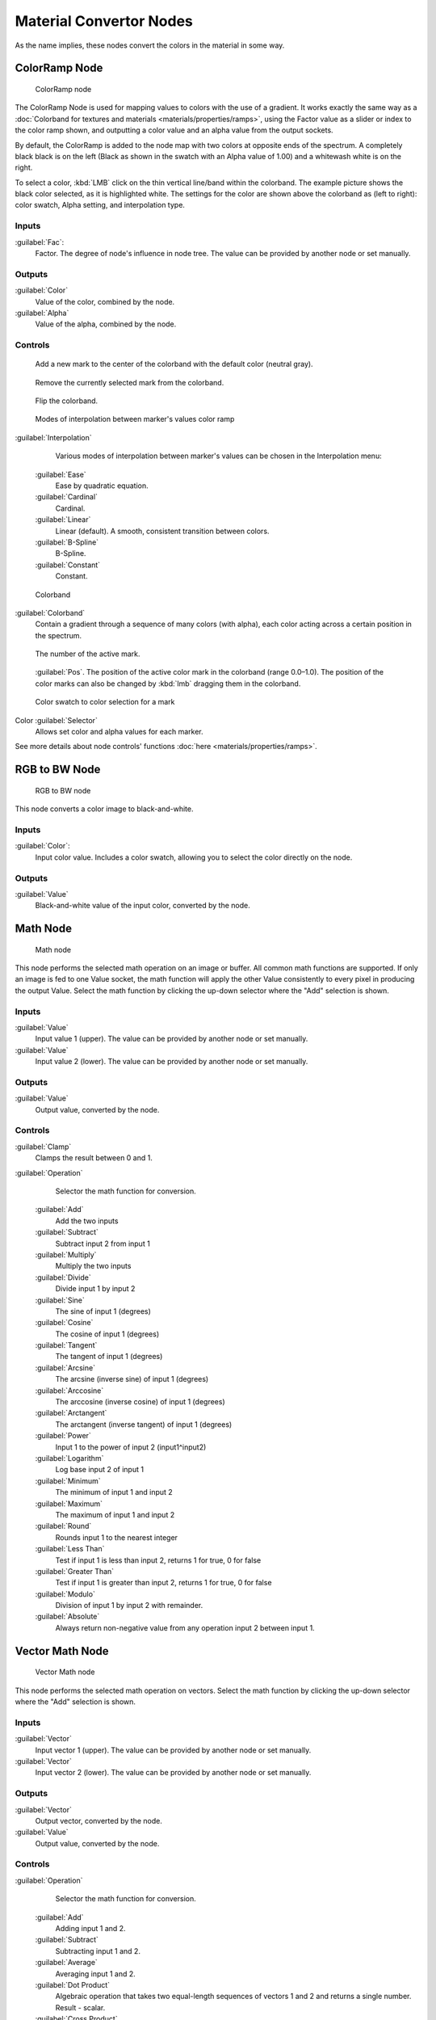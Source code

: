 
Material Convertor Nodes
========================

As the name implies, these nodes convert the colors in the material in some way.


ColorRamp Node
--------------


.. figure:: /images/26-Manual-Material-Convertor-Node-ColorRamp.jpg

   ColorRamp node


The ColorRamp Node is used for mapping values to colors with the use of a gradient. It works exactly the same way as a :doc:`Colorband for textures and materials <materials/properties/ramps>`\ , using the Factor value as a slider or index to the color ramp shown, and outputting a color value and an alpha value from the output sockets.

By default,
the ColorRamp is added to the node map with two colors at opposite ends of the spectrum.
A completely black black is on the left
(Black as shown in the swatch with an Alpha value of 1.00)
and a whitewash white is on the right.

To select a color, :kbd:`LMB` click on the thin vertical line/band within the colorband.
The example picture shows the black color selected, as it is highlighted white.
The settings for the color are shown above the colorband as (left to right): color swatch,
Alpha setting, and interpolation type.


Inputs
~~~~~~


:guilabel:`Fac`\ :
    Factor. The degree of node's influence in node tree. The value can be provided by another node or set manually.


Outputs
~~~~~~~


:guilabel:`Color`
    Value of the color, combined by the node.
:guilabel:`Alpha`
    Value of the alpha, combined by the node.


Controls
~~~~~~~~


.. figure:: /images/26-Material-Convertor-Node-ColorRamp-Addpoint-Buticon.jpg


    Add a new mark to the center of the colorband with the default color (neutral gray).


.. figure:: /images/26-Material-Convertor-Node-ColorRamp-Deletepoint-Buticon.jpg


    Remove the currently selected mark from the colorband.


.. figure:: /images/26-Material-Convertor-Node-ColorRamp-Flip-Buticon.jpg


    Flip the colorband.


.. figure:: /images/26-Manual-Material-Convertor-Node-ColorRamp-Interpolation.jpg

   Modes of interpolation between marker's values color ramp


:guilabel:`Interpolation`
    Various modes of interpolation between marker's values can be chosen in the Interpolation menu:
   :guilabel:`Ease`
      Ease by quadratic equation.
   :guilabel:`Cardinal`
      Cardinal.
   :guilabel:`Linear`
      Linear (default).  A smooth, consistent transition between colors.
   :guilabel:`B-Spline`
      B-Spline.
   :guilabel:`Constant`
      Constant.


.. figure:: /images/26-Manual-Material-Convertor-Node-Colorband.jpg

   Colorband


:guilabel:`Colorband`
   Contain a gradient through a sequence of many colors (with alpha), each color acting across a certain position in the spectrum.


.. figure:: /images/26-Material-Convertor-Node-ColorRamp-Numberpoint-Buticon.jpg


    The number of the active mark.


.. figure:: /images/26-Material-Convertor-Node-ColorRamp-Pospoint-Buticon.jpg


    :guilabel:`Pos`\ .  The position of the active color mark in the colorband (range 0.0–1.0).  The position of the color marks can also be changed by :kbd:`lmb` dragging them in the colorband.


.. figure:: /images/26-Manual-Material-Convertor-Node-ColorSwatch.jpg

   Color swatch to color selection for a mark


Color :guilabel:`Selector`
    Allows set color and alpha values for each marker.


See more details about node controls' functions :doc:`here <materials/properties/ramps>`\ .


RGB to BW Node
--------------


.. figure:: /images/26-Manual-Material-Convertor-Node-RGB-to-BW.jpg

   RGB to BW node


This node converts a color image to black-and-white.


Inputs
~~~~~~


:guilabel:`Color`\ :
    Input color value. Includes a color swatch, allowing you to select the color directly on the node.


Outputs
~~~~~~~


:guilabel:`Value`
    Black-and-white value of the input color, converted by the node.


Math Node
---------


.. figure:: /images/26-Manual-Material-Convertor-Node-Math.jpg

   Math node


This node performs the selected math operation on an image or buffer.
All common math functions are supported. If only an image is fed to one Value socket, the math
function will apply the other Value consistently to every pixel in producing the output Value.
Select the math function by clicking the up-down selector where the "Add" selection is shown.


Inputs
~~~~~~


:guilabel:`Value`
    Input value 1 (upper). The value can be provided by another node or set manually.
:guilabel:`Value`
    Input value 2 (lower). The value can be provided by another node or set manually.


Outputs
~~~~~~~


:guilabel:`Value`
    Output value, converted by the node.


Controls
~~~~~~~~


:guilabel:`Clamp`
    Clamps the result between 0 and 1.

:guilabel:`Operation`
    Selector the math function for conversion.
   :guilabel:`Add`
      Add the two inputs
   :guilabel:`Subtract`
      Subtract input 2 from input 1
   :guilabel:`Multiply`
      Multiply the two inputs
   :guilabel:`Divide`
      Divide input 1 by input 2
   :guilabel:`Sine`
      The sine of input 1 (degrees)
   :guilabel:`Cosine`
      The cosine of input 1 (degrees)
   :guilabel:`Tangent`
      The tangent of input 1 (degrees)
   :guilabel:`Arcsine`
      The arcsine (inverse sine) of input 1 (degrees)
   :guilabel:`Arccosine`
      The arccosine (inverse cosine) of input 1 (degrees)
   :guilabel:`Arctangent`
      The arctangent (inverse tangent) of input 1 (degrees)
   :guilabel:`Power`
      Input 1 to the power of input 2 (input1^input2)
   :guilabel:`Logarithm`
      Log base input 2 of input 1
   :guilabel:`Minimum`
      The minimum of input 1 and input 2
   :guilabel:`Maximum`
      The maximum of input 1 and input 2
   :guilabel:`Round`
      Rounds input 1 to the nearest integer
   :guilabel:`Less Than`
      Test if input 1 is less than input 2, returns 1 for true, 0 for false
   :guilabel:`Greater Than`
      Test if input 1 is greater than input 2, returns 1 for true, 0 for false
   :guilabel:`Modulo`
      Division of input 1 by input 2 with remainder.
   :guilabel:`Absolute`
      Always return non-negative value from any operation input 2 between input 1.


Vector Math Node
----------------


.. figure:: /images/26-Manual-Material-Convertor-Node-VectorMath.jpg

   Vector Math node


This node performs the selected math operation on vectors.
Select the math function by clicking the up-down selector where the "Add" selection is shown.


Inputs
~~~~~~


:guilabel:`Vector`
    Input vector 1 (upper). The value can be provided by another node or set manually.
:guilabel:`Vector`
    Input vector 2 (lower). The value can be provided by another node or set manually.


Outputs
~~~~~~~


:guilabel:`Vector`
    Output vector, converted by the node.
:guilabel:`Value`
    Output value, converted by the node.


Controls
~~~~~~~~


:guilabel:`Operation`
    Selector the math function for conversion.
   :guilabel:`Add`
       Adding input 1 and 2.
   :guilabel:`Subtract`
       Subtracting input 1 and 2.
   :guilabel:`Average`
       Averaging input 1 and 2.
   :guilabel:`Dot Product`
       Algebraic operation that takes two equal-length sequences of vectors 1 and 2 and returns a single number. Result - scalar.
   :guilabel:`Cross Product`
       Geometric binary operation on two vectors 1 and 2 in three-dimensional space. It results in a vector which is perpendicular to both and therefore normal to the plane containing them. Result - vector.
   :guilabel:`Normalize`
       Normalizing input 1 and 2.


Squeeze Value Node
------------------


.. figure:: /images/26-Manual-Material-Convertor-Node-SqueezeValue.jpg

   Squeeze Value node


This node is used primarily in conjunction with the Camera Data node used.
The camera data generate large output values,
both in terms of the depth information as well as the extent in the width.
With the squeeze Node high output values to an acceptable material for the node degree,
ie to values between 0.0 - 1.0 scaled down.


Inputs
~~~~~~


:guilabel:`Value`
    Any numeric value. The value can be provided by another node or set manually.
:guilabel:`Width`
    Determines the curve between sharp S-shaped (width = 1) and stretched (Width = 0.1). Negative values reverse the course. The value can be provided by another node or set manually.
:guilabel:`Center`
    The center of the output value range. This input value is replaced by the output value of 0.5. The value can be provided by another node or set manually.


Outputs
~~~~~~~


:guilabel:`Value`
    A value between 0 and 1, converted by the node.


Separate RGB Node
-----------------


.. figure:: /images/26-Manual-Material-Convertor-Node-SeparateRGB.jpg

   Separate RGB node


This node separates an image into its red, green, blue channels - traditional primary colors,
also broadcast directly to most computer monitors.


Inputs
~~~~~~


:guilabel:`Image`
    Input color value. Includes a color swatch, allowing you to select the color directly on the node.


Outputs
~~~~~~~


:guilabel:`R`
    Value of the red color channel, separated out by the node.
:guilabel:`G`
    Value of the green color channel, separated out by the node.
:guilabel:`B`
    Value of the blue color channel, separated out by the node.


Combine RGB Node
----------------


.. figure:: /images/26-Manual-Material-Convertor-Node-CombineRGB.jpg

   Combine RGB node


This node combines a color (image) from separated red, green, blue channels.


Inputs
~~~~~~


:guilabel:`R`
    Input value of red color channel. The value can be provided by another node or set manually.
:guilabel:`G`
    Input value of green color channel. The value can be provided by another node or set manually.
:guilabel:`B`
    Input value of blue color channel. The value can be provided by another node or set manually.


Outputs
~~~~~~~


:guilabel:`Image`
    Output value of the color, combined by the node.


Separate HSV Node
-----------------


.. figure:: /images/26-Manual-Material-Convertor-Node-SeparateHSV.jpg

   Separate HSV node


This node separates an image into image maps for the hue, saturation, value channels.
Three values, often considered as more intuitive than the RGB system
(nearly only used on computers)

Use and manipulate the separated channels for different purposes; i.e.
to achieve some compositing/color adjustment result. For example,
you could expand the Value channel (by using the multiply node)
to make all the colors brighter. You could make an image more relaxed by diminishing
(via the divide or map value node) the Saturation channel.
You could isolate a specific range of colors
(by clipping the Hue channel via the Colorramp node) and change their color
(by the Add/Subtract mix node).


Inputs
~~~~~~


:guilabel:`Color`
    Input color value. Includes a color swatch, allowing you to select the color directly on the node.


Outputs
~~~~~~~


:guilabel:`H`
    Value of the hue color channel, separated out by the node (in some way, choose a «color» of the rainbow).
:guilabel:`S`
    Value of the saturation color channel, separated out by the node (the *quantity* of hue in the color (from desaturate - shade of gray - to saturate - brighter colors)).
:guilabel:`V`
    Value of the value color channel, separated out by the node (the **luminosity** of the color (from 'no light' - black - to 'full light' - 'full' color, or white if Saturation is 0.0)).


Combine HSV Node
----------------


.. figure:: /images/26-Manual-Material-Convertor-Node-CombineHSV.jpg

   Combine HSV node


This node combines a color from separated hue, saturation, value color channels.


Inputs
~~~~~~


:guilabel:`H`
    Input value of hue color channel. The value can be provided by another node or set manually.
:guilabel:`S`
    Input value of saturation color channel. The value can be provided by another node or set manually.
:guilabel:`V`
    Input value of value color channel. The value can be provided by another node or set manually.


Outputs
~~~~~~~


:guilabel:`Color`
    Output value of the color, combined by the node.


